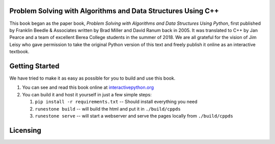 Problem Solving with Algorithms and Data Structures Using C++
=============================================================

This book began as the paper book, *Problem Solving with Algorithms and Data Structures Using Python*, first published by Franklin Beedle & Associates written by Brad Miller and David Ranum back in 2005.  It was translated to C++ by Jan Pearce and a team of excellent Berea
College students in the summer of 2018. We are all grateful for the vision of Jim Leisy who gave permission to take the original Python version of this text and freely publish it online as an interactive textbook.

.. image:: http://bnmnetp.me:8088/buildStatus/icon?job=pythondsBuild

Getting Started
===============

We have tried to make it as easy as possible for you to build and use this book.  

1. You can see and read this book online at `interactivepython.org <http://interactivepython.org/runestone/static/cppds/index.html>`_

2.  You can build it and host it yourself in just a few simple steps:

    1.  ``pip install -r requirements.txt``  -- Should install everything you need
    2.  ``runestone build`` -- will build the html and put it in ``./build/cppds``
    3.  ``runestone serve``   -- will start a webserver and serve the pages locally from ``./build/cppds``

Licensing
=========

.. raw:: html

  <a rel="license" href="http://creativecommons.org/licenses/by-nc-sa/4.0/"><img alt="Creative Commons License" style="border-width:0" src="https://i.creativecommons.org/l/by-nc-sa/4.0/88x31.png" /></a><br /><span xmlns:dct="http://purl.org/dc/terms/" property="dct:title"><em>Problem Solving with Algorithms and Data Structures using C++</em></span> by Brad Miller,  David Ranum, and Jan Pearce is licensed under a <a rel="license" href="http://creativecommons.org/licenses/by-nc-sa/4.0/">Creative Commons Attribution-NonCommercial-ShareAlike 4.0 International License</a>.
